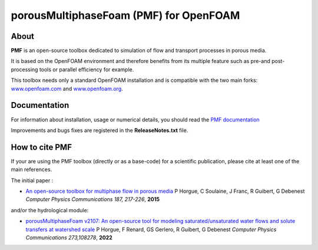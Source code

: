 porousMultiphaseFoam (PMF) for OpenFOAM
=======================================

About
-----

**PMF** is an open-source toolbox dedicated to simulation of flow and transport processes in porous media.

It is based on the OpenFOAM environment and therefore benefits from its multiple feature such as pre-and post-processing tools or parallel efficiency for example.

This toolbox needs only a standard OpenFOAM installation and is compatible with the two main forks: `www.openfoam.com <https://www.openfoam.com>`_ and `www.openfoam.org <https://www.openfoam.org>`_.


Documentation
-------------

For information about installation, usage or numerical details, you should read the `PMF documentation <https://porousmultiphasefoam.readthedocs.io/en/dev>`_

Improvements and bugs fixes are registered in the **ReleaseNotes.txt** file.

How to cite PMF
---------------

If your are using the PMF toolbox (directly or as a base-code) for a scientific publication, please cite at least one of the main references.

The initial paper :

- `An open-source toolbox for multiphase flow in porous media <https://www.sciencedirect.com/science/article/pii/S0010465514003403>`_
  P Horgue, C Soulaine, J Franc, R Guibert, G Debenest
  *Computer Physics Communications 187, 217-226*, **2015**

and/or the hydrological module:

- `porousMultiphaseFoam v2107: An open-source tool for modeling saturated/unsaturated water flows and solute transfers at watershed scale <https://www.sciencedirect.com/science/article/pii/S0010465521003908>`_
  P Horgue, F Renard, GS Gerlero, R Guibert, G Debenest
  *Computer Physics Communications 273,108278*, **2022**